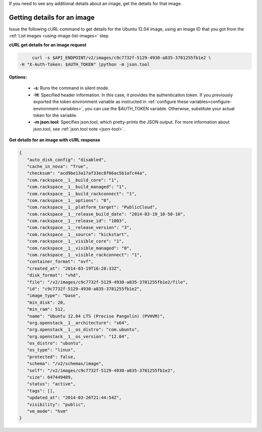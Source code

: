 .. _using-image-get-image-details:

If you need to see any additional details about an image, get the details for that image.

 
Getting details for an image
~~~~~~~~~~~~~~~~~~~~~~~~~~~~~~~~~~

Issue the following cURL command to get details for the Ubuntu 12.04 image, using an 
image ID that you got from the :ref:`List images <using-image-list-images>` step.


**cURL get details for an image request**

.. code::  

	curl -s $API_ENDPOINT/v2/images/c9c7732f-5129-4930-a835-3781255fb1e2 \
   -H "X-Auth-Token: $AUTH_TOKEN" |python -m json.tool
                       

**Options:**

   -  **-s**: Runs the command in silent mode.

   -  **-H**: Specified header information. In this case, it provides the authentication 
      token. If you previously exported the token environment variable as instructed in 
      :ref:`configure these variables<configure-environment-variables>`, 
      you can use the $AUTH_TOKEN variable. Otherwise, substitute your actual token for the variable.

   -  **-m json.tool**: Specifies json.tool, which pretty-prints the
      JSON output. For more information about json.tool, see
      :ref:`json.tool note <json-tool>`.

**Get details for an image with cURL response**

.. code::  

   {
      "auto_disk_config": "disabled",
      "cache_in_nova": "True",
      "checksum": "acd9be13a17af33ec8f66ac5b1afc44a",
      "com.rackspace__1__build_core": "1",
      "com.rackspace__1__build_managed": "1",
      "com.rackspace__1__build_rackconnect": "1",
      "com.rackspace__1__options": "0",
      "com.rackspace__1__platform_target": "PublicCloud",
      "com.rackspace__1__release_build_date": "2014-03-19_10-50-10",
      "com.rackspace__1__release_id": "1003",
      "com.rackspace__1__release_version": "3",
      "com.rackspace__1__source": "kickstart",
      "com.rackspace__1__visible_core": "1",
      "com.rackspace__1__visible_managed": "0",
      "com.rackspace__1__visible_rackconnect": "1",
      "container_format": "ovf",
      "created_at": "2014-03-19T16:28:33Z",
      "disk_format": "vhd",
      "file": "/v2/images/c9c7732f-5129-4930-a835-3781255fb1e2/file",
      "id": "c9c7732f-5129-4930-a835-3781255fb1e2",
      "image_type": "base",
      "min_disk": 20,
      "min_ram": 512,
      "name": "Ubuntu 12.04 LTS (Precise Pangolin) (PVHVM)",
      "org.openstack__1__architecture": "x64",
      "org.openstack__1__os_distro": "com.ubuntu",
      "org.openstack__1__os_version": "12.04",
      "os_distro": "ubuntu",
      "os_type": "linux",
      "protected": false,
      "schema": "/v2/schemas/image",
      "self": "/v2/images/c9c7732f-5129-4930-a835-3781255fb1e2",
      "size": 647449489,
      "status": "active",
      "tags": [],
      "updated_at": "2014-03-26T21:44:54Z",
      "visibility": "public",
      "vm_mode": "hvm"
   }
                           
